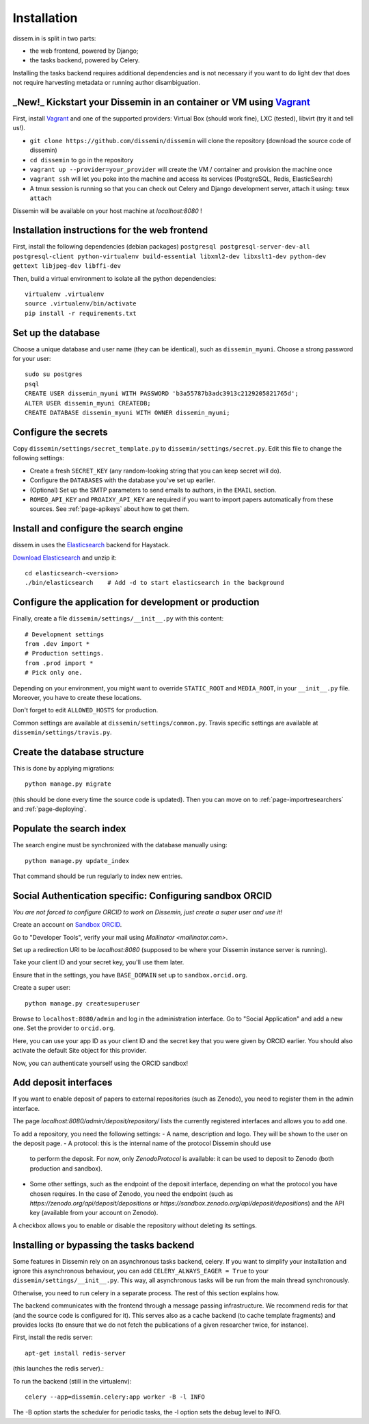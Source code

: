 .. _page-install:

Installation
============

dissem.in is split in two parts:

* the web frontend, powered by Django;
* the tasks backend, powered by Celery.

Installing the tasks backend requires additional dependencies and is not
necessary if you want to do light dev that does not require harvesting
metadata or running author disambiguation.

_New!_ Kickstart your Dissemin in an container or VM using `Vagrant <https://www.vagrantup.com>`_
----------------------------------------------------------------------------------------------

First, install `Vagrant <https://www.vagrantup.com>`_ and one of the supported providers: Virtual Box (should work fine), LXC (tested), libvirt (try it and tell us!).

- ``git clone https://github.com/dissemin/dissemin`` will clone the repository (download the source code of dissemin)
- ``cd dissemin`` to go in the repository
- ``vagrant up --provider=your_provider`` will create the VM / container and provision the machine once
- ``vagrant ssh`` will let you poke into the machine and access its services (PostgreSQL, Redis, ElasticSearch)
- A tmux session is running so that you can check out Celery and Django development server, attach it using: ``tmux attach``

Dissemin will be available on your host machine at `localhost:8080` !

Installation instructions for the web frontend
----------------------------------------------

First, install the following dependencies (debian packages)
``postgresql postgresql-server-dev-all postgresql-client python-virtualenv build-essential libxml2-dev libxslt1-dev python-dev gettext libjpeg-dev libffi-dev``

Then, build a virtual environment to isolate all the python
dependencies::

   virtualenv .virtualenv
   source .virtualenv/bin/activate
   pip install -r requirements.txt

Set up the database
-------------------

Choose a unique database and user name (they can be identical), such as
``dissemin_myuni``. Choose a strong password for your user::

   sudo su postgres
   psql
   CREATE USER dissemin_myuni WITH PASSWORD 'b3a55787b3adc3913c2129205821765d';
   ALTER USER dissemin_myuni CREATEDB;
   CREATE DATABASE dissemin_myuni WITH OWNER dissemin_myuni;

Configure the secrets
----------------------

Copy ``dissemin/settings/secret_template.py`` to ``dissemin/settings/secret.py``.
Edit this file to change the following settings:

- Create a fresh ``SECRET_KEY`` (any random-looking string that you can keep secret will do).

- Configure the ``DATABASES`` with the database you've set up earlier.

- (Optional) Set up the SMTP parameters to send emails to authors, in the ``EMAIL`` section.

- ``ROMEO_API_KEY`` and ``PROAIXY_API_KEY`` are required if you want to
  import papers automatically from these sources. See :ref:`page-apikeys`
  about how to get them.


Install and configure the search engine
---------------------------------------

dissem.in uses the `Elasticsearch <https://www.elastic.co/products/elasticsearch>`_
backend for Haystack.

`Download Elasticsearch <https://www.elastic.co/downloads/elasticsearch>`_
and unzip it::

    cd elasticsearch-<version>
    ./bin/elasticsearch    # Add -d to start elasticsearch in the background

Configure the application for development or production
-------------------------------------------------------

Finally, create a file ``dissemin/settings/__init__.py`` with this content::

   # Development settings
   from .dev import *
   # Production settings.
   from .prod import *
   # Pick only one.

Depending on your environment, you might want to override ``STATIC_ROOT`` and ``MEDIA_ROOT``, in your ``__init__.py`` file. Moreover, you have to create these locations.

Don't forget to edit ``ALLOWED_HOSTS`` for production.

Common settings are available at ``dissemin/settings/common.py``.
Travis specific settings are available at ``dissemin/settings/travis.py``.

Create the database structure
-----------------------------

This is done by applying migrations::

   python manage.py migrate

(this should be done every time the source code is updated).
Then you can move on to :ref:`page-importresearchers`
and :ref:`page-deploying`.

Populate the search index
-------------------------

The search engine must be synchronized with the database manually using::

    python manage.py update_index

That command should be run regularly to index new entries.

Social Authentication specific: Configuring sandbox ORCID
---------------------------------------------------------

*You are not forced to configure ORCID to work on Dissemin, just create a super user and use it!*

Create an account on `Sandbox ORCID <sandbox.orcid.org>`_.

Go to "Developer Tools", verify your mail using `Mailinator <mailinator.com>`.

Set up a redirection URI to be `localhost:8080` (supposed to be where your Dissemin instance server is running).

Take your client ID and your secret key, you'll use them later.

Ensure that in the settings, you have ``BASE_DOMAIN`` set up to ``sandbox.orcid.org``.

Create a super user::

   python manage.py createsuperuser

Browse to ``localhost:8080/admin`` and log in the administration interface.
Go to "Social Application" and add a new one. Set the provider to ``orcid.org``.

Here, you can use your app ID as your client ID and the secret key that you were given by ORCID earlier.
You should also activate the default Site object for this provider.

Now, you can authenticate yourself using the ORCID sandbox!

Add deposit interfaces
----------------------

If you want to enable deposit of papers to external repositories (such as Zenodo),
you need to register them in the admin interface.

The page `localhost:8080/admin/deposit/repository/` lists the currently registered
interfaces and allows you to add one.

To add a repository, you need the following settings:
- A name, description and logo. They will be shown to the user on the deposit page.
- A protocol: this is the internal name of the protocol Dissemin should use
  to perform the deposit. For now, only `ZenodoProtocol` is available: it can
  be used to deposit to Zenodo (both production and sandbox).
- Some other settings, such as the endpoint of the deposit interface,
  depending on what the protocol you have chosen requires.
  In the case of Zenodo, you need the endpoint (such as `https://zenodo.org/api/deposit/depositions` or `https://sandbox.zenodo.org/api/deposit/depositions`) and the API
  key (available from your account on Zenodo).

A checkbox allows you to enable or disable the repository without deleting its settings.


Installing or bypassing the tasks backend
-----------------------------------------

Some features in Dissemin rely on an asynchronous tasks backend, celery.
If you want to simplify your installation and ignore this asynchronous
behaviour, you can add ``CELERY_ALWAYS_EAGER = True`` to your
``dissemin/settings/__init__.py``. This way, all asynchronous tasks will
be run from the main thread synchronously.

Otherwise, you need to run celery in a separate process. The rest of this
section explains how.

The backend communicates with the frontend through a message passing
infrastructure. We recommend redis for that (and the source code is
configured for it). This serves also as a cache backend (to cache template
fragments) and provides locks (to ensure that we do not fetch the publications
of a given researcher twice, for instance).

First, install the redis server::

   apt-get install redis-server

(this launches the redis server).:

To run the backend (still in the virtualenv)::

   celery --app=dissemin.celery:app worker -B -l INFO

The -B option starts the scheduler for periodic tasks, the -l option sets the debug level
to INFO.


